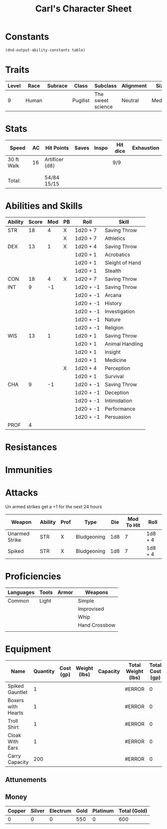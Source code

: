 #+LATEX_CLASS: dnd
#+STARTUP: content showstars indent
#+OPTIONS: tags:nil
#+TITLE: Carl's Character Sheet
#+FILETAGS: carls character sheet

* Constants
  #+NAME: define-constants-with-src-block
  #+BEGIN_SRC elisp :var table=stats :colnames yes :results output drawer :cache yes :lang elisp
    (dnd-output-ability-constants table)
  #+END_SRC

  #+RESULTS[1c3c049e4d86c2e502806fb07cf9eabe00c05991]: define-constants-with-src-block
  :results:
  #+CONSTANTS: STR=18
  #+CONSTANTS: DEX=13
  #+CONSTANTS: CON=18
  #+CONSTANTS: INT=9
  #+CONSTANTS: WIS=13
  #+CONSTANTS: CHA=9
  #+CONSTANTS: PROF=3
  :end:
  
* Traits
| Level | Race  | Subrace | Class    | Subclass          | Alignment | Size   |
|-------+-------+---------+----------+-------------------+-----------+--------|
|     9 | Human |         | Pugilist | The sweet science | Neutral   | Medium |

* Stats  
| Speed      | AC | Hit Points     | Saves | Inspo | Hit dice | Exhaustion |
|------------+----+----------------+-------+-------+----------+------------|
| 30 ft Walk | 16 | Artificer (d8) |       |       | 9/9      |            |
|            |    |                |       |       |          |            |
|            |    |                |       |       |          |            |
| Total:     |    | 54/84 15/15    |       |       |          |            |

* Abilities and Skills
#+name: stats
| Ability | Score | Mod | PB | Roll      | Skill           |
|---------+-------+-----+----+-----------+-----------------|
| STR     |    18 |   4 | X  | 1d20 + 7  | Saving Throw    |
|         |       |     | X  | 1d20 + 7  | Athletics       |
|---------+-------+-----+----+-----------+-----------------|
| DEX     |    13 |   1 | X  | 1d20 + 4  | Saving Throw    |
|         |       |     |    | 1d20 + 1  | Acrobatics      |
|         |       |     |    | 1d20 + 1  | Sleight of Hand |
|         |       |     |    | 1d20 + 1  | Stealth         |
|---------+-------+-----+----+-----------+-----------------|
| CON     |    18 |   4 | X  | 1d20 + 7  | Saving Throw    |
|---------+-------+-----+----+-----------+-----------------|
| INT     |     9 |  -1 |    | 1d20 + -1 | Saving Throw    |
|         |       |     |    | 1d20 + -1 | Arcana          |
|         |       |     |    | 1d20 + -1 | History         |
|         |       |     |    | 1d20 + -1 | Investigation   |
|         |       |     |    | 1d20 + -1 | Nature          |
|         |       |     |    | 1d20 + -1 | Religion        |
|---------+-------+-----+----+-----------+-----------------|
| WIS     |    13 |   1 |    | 1d20 + 1  | Saving Throw    |
|         |       |     |    | 1d20 + 1  | Animal Handling |
|         |       |     |    | 1d20 + 1  | Insight         |
|         |       |     |    | 1d20 + 1  | Medicine        |
|         |       |     | X  | 1d20 + 4  | Perception      |
|         |       |     |    | 1d20 + 1  | Survival        |
|---------+-------+-----+----+-----------+-----------------|
| CHA     |     9 |  -1 |    | 1d20 + -1 | Saving Throw    |
|         |       |     |    | 1d20 + -1 | Deception       |
|         |       |     |    | 1d20 + -1 | Intimidation    |
|         |       |     |    | 1d20 + -1 | Performance     |
|         |       |     |    | 1d20 + -1 | Persuasion      |
|---------+-------+-----+----+-----------+-----------------|
| PROF    |     4 |     |    |           |                 |
#+TBLFM: @2$3='(calc-dnd-mod (string-to-number (org-table-get-constant $1)))
#+TBLFM: @4$3='(calc-dnd-mod (string-to-number (org-table-get-constant $1)))
#+TBLFM: @8$3='(calc-dnd-mod (string-to-number (org-table-get-constant $1)))
#+TBLFM: @9$3='(calc-dnd-mod (string-to-number (org-table-get-constant $1)))
#+TBLFM: @15$3='(calc-dnd-mod (string-to-number (org-table-get-constant $1)))
#+TBLFM: @21$3='(calc-dnd-mod (string-to-number (org-table-get-constant $1)))
#+TBLFM: @2$5..@3$5='(concat "1d20 + " (number-to-string (+ (if (string= $4 "X") $PROF 0) (calc-dnd-mod (string-to-number (org-table-get-constant @2$1))))))
#+TBLFM: @4$5..@7$5='(concat "1d20 + " (number-to-string (+ (if (string= $4 "X") $PROF 0) (calc-dnd-mod (string-to-number (org-table-get-constant @4$1))))))
#+TBLFM: @8$5..@8$5='(concat "1d20 + " (number-to-string (+ (if (string= $4 "X") $PROF 0) (calc-dnd-mod (string-to-number (org-table-get-constant @8$1))))))
#+TBLFM: @9$5..@14$5='(concat "1d20 + " (number-to-string (+ (if (string= $4 "X") $PROF 0) (calc-dnd-mod (string-to-number (org-table-get-constant @9$1))))))
#+TBLFM: @15$5..@20$5='(concat "1d20 + " (number-to-string (+ (if (string= $4 "X") $PROF 0) (calc-dnd-mod (string-to-number (org-table-get-constant @15$1))))))
#+TBLFM: @21$5..@25$5='(concat "1d20 + " (number-to-string (+ (if (string= $4 "X") $PROF 0) (calc-dnd-mod (string-to-number (org-table-get-constant @21$1))))))

* Resistances


* Immunities


* Attacks
Un armed strikes get a +1 for the next 24 hours

#+NAME: attacks
| Weapon         | Ability | Prof | Type        | Die | Mod To Hit | Roll    |
|----------------+---------+------+-------------+-----+------------+---------|
| Unarmed Strike | STR     | X    | Bludgeoning | 1d8 |          7 | 1d8 + 4 |
| Spiked         | STR     | X    | Bludgeoning | 1d8 |          7 | 1d8 + 4 |
#+TBLFM: $6='(+ (if (string= $3 "X") $PROF 0) (calc-dnd-mod (string-to-number (org-table-get-constant $2))))
#+TBLFM: $7='(concat $5 " + " (number-to-string (calc-dnd-mod (string-to-number (org-table-get-constant $2)))))

* Proficiencies
| Languages | Tools | Armor | Weapons       |
|-----------+-------+-------+---------------|
| Common    | Light |       | Simple        |
|           |       |       | Improvised    |
|           |       |       | Whip          |
|           |       |       | Hand Crossbow |
|           |       |       |               |

* Equipment
| Name               | Quantity | Cost (gp) | Weight (lbs) | Capacity | Total Weight (lbs) | Total Cost (gp) |
|--------------------+----------+-----------+--------------+----------+--------------------+-----------------|
| Spiked Gauntlet    |        1 |           |              |          | #ERROR             |               0 |
| Boxers with Hearts |        1 |           |              |          | #ERROR             |               0 |
| Troll Shirt        |        1 |           |              |          | #ERROR             |               0 |
| Cloak With Ears    |        1 |           |              |          | #ERROR             |               0 |
|--------------------+----------+-----------+--------------+----------+--------------------+-----------------|
| Carry Capacity     |      200 |           |              |          | #ERROR             |               0 |
#+TBLFM: $6=($ * $4)
#+TBLFM: $7=($2 * $3)
#+TBLFM: @8$6=vsum(@INVALID$6..@20$6)
#+TBLFM: @8$7=vsum(@INVALID$7..@13$7)
#+TBLFM: @8$2=($STR * 10)

** Attunements



** Money
| Copper | Silver | Electrum | Gold | Platinum | Total (Gold) |
|--------+--------+----------+------+----------+--------------|
|      0 |      0 |        0 |  550 |        0 |          600 |
#+TBLFM: $6=(($1 / 100) + ($2 / 10) + ($3 / 2) + $4 + ($5 * 10))
   
